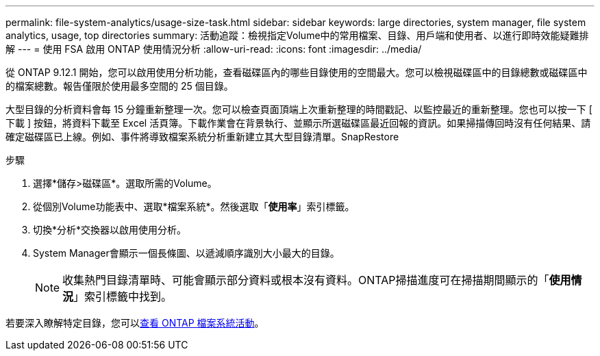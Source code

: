 ---
permalink: file-system-analytics/usage-size-task.html 
sidebar: sidebar 
keywords: large directories, system manager, file system analytics, usage, top directories 
summary: 活動追蹤：檢視指定Volume中的常用檔案、目錄、用戶端和使用者、以進行即時效能疑難排解 
---
= 使用 FSA 啟用 ONTAP 使用情況分析
:allow-uri-read: 
:icons: font
:imagesdir: ../media/


[role="lead"]
從 ONTAP 9.12.1 開始，您可以啟用使用分析功能，查看磁碟區內的哪些目錄使用的空間最大。您可以檢視磁碟區中的目錄總數或磁碟區中的檔案總數。報告僅限於使用最多空間的 25 個目錄。

大型目錄的分析資料會每 15 分鐘重新整理一次。您可以檢查頁面頂端上次重新整理的時間戳記、以監控最近的重新整理。您也可以按一下 [ 下載 ] 按鈕，將資料下載至 Excel 活頁簿。下載作業會在背景執行、並顯示所選磁碟區最近回報的資訊。如果掃描傳回時沒有任何結果、請確定磁碟區已上線。例如、事件將導致檔案系統分析重新建立其大型目錄清單。SnapRestore

.步驟
. 選擇*儲存>磁碟區*。選取所需的Volume。
. 從個別Volume功能表中、選取*檔案系統*。然後選取「*使用率*」索引標籤。
. 切換*分析*交換器以啟用使用分析。
. System Manager會顯示一個長條圖、以遞減順序識別大小最大的目錄。
+

NOTE: 收集熱門目錄清單時、可能會顯示部分資料或根本沒有資料。ONTAP掃描進度可在掃描期間顯示的「*使用情況*」索引標籤中找到。



若要深入瞭解特定目錄，您可以xref:../task_nas_file_system_analytics_view.html[查看 ONTAP 檔案系統活動]。

